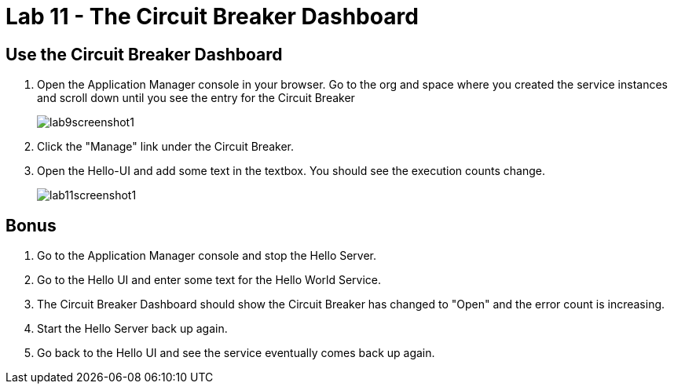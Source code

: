 :compat-mode:
= Lab 11 - The Circuit Breaker Dashboard

== Use the Circuit Breaker Dashboard

. Open the Application Manager console in your browser.  Go to the org and space where you created the service instances and scroll down until you see the entry for the Circuit Breaker
+
image::../../Common/images/lab9screenshot1.png[]
+
. Click the "Manage" link under the Circuit Breaker. 

. Open the Hello-UI and add some text in the textbox.  You should see the execution counts change.
+
image::../../Common/images/lab11screenshot1.png[]

== Bonus
. Go to the Application Manager console and stop the Hello Server.

. Go to the Hello UI and enter some text for the Hello World Service.

. The Circuit Breaker Dashboard should show the Circuit Breaker has changed to "Open" and the error count is increasing.

. Start the Hello Server back up again.

. Go back to the Hello UI and see the service eventually comes back up again.
